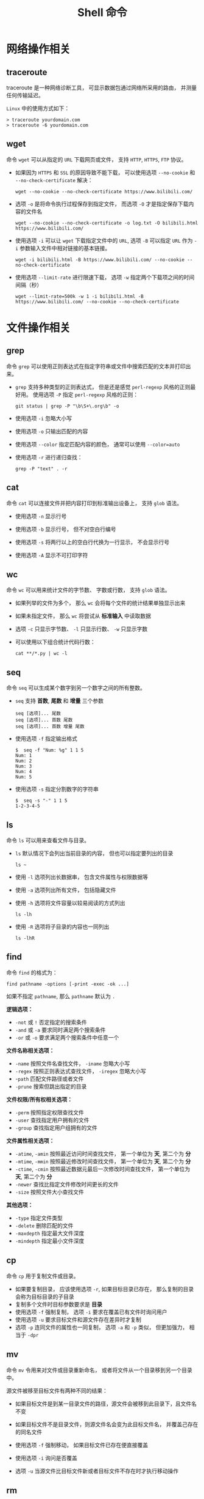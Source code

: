 #+TITLE:      Shell 命令

* 目录                                                    :TOC_4_gh:noexport:
- [[#网络操作相关][网络操作相关]]
  - [[#traceroute][traceroute]]
  - [[#wget][wget]]
- [[#文件操作相关][文件操作相关]]
  - [[#grep][grep]]
  - [[#cat][cat]]
  - [[#wc][wc]]
  - [[#seq][seq]]
  - [[#ls][ls]]
  - [[#find][find]]
  - [[#cp][cp]]
  - [[#mv][mv]]
  - [[#rm][rm]]
  - [[#file][file]]
  - [[#tar][tar]]
  - [[#whereis][whereis]]
  - [[#which][which]]
  - [[#less][less]]
  - [[#ln][ln]]
- [[#系统管理相关][系统管理相关]]
  - [[#ps][ps]]
  - [[#kill][kill]]
  - [[#env][env]]

* 网络操作相关
** traceroute
   traceroute 是一种网络诊断工具， 可显示数据包通过网络所采用的路由， 并测量任何传输延迟。

   ~Linux~ 中的使用方式如下：
   #+BEGIN_EXAMPLE
     > traceroute yourdomain.com
     > traceroute -6 yourdomain.com
   #+END_EXAMPLE

** wget
   命令 ~wget~ 可以从指定的 ~URL~ 下载网页或文件， 支持 ~HTTP~, ~HTTPS~, ~FTP~ 协议。
  
   + 如果因为 ~HTTPS~ 和 ~SSL~ 的原因导致不能下载， 可以使用选项 ~--no-cookie~ 和 ~--no-check-certificate~ 解决：
       #+BEGIN_EXAMPLE
         wget --no-cookie --no-check-certificate https://www.bilibili.com/
       #+END_EXAMPLE

   + 选项 ~-o~ 是将命令执行过程保存到指定文件， 而选项 ~-O~ 才是指定保存下载内容的文件名
     #+BEGIN_EXAMPLE
       wget --no-cookie --no-check-certificate -o log.txt -O bilibili.html https://www.bilibili.com/
     #+END_EXAMPLE

   + 使用选项 ~-i~ 可以让 ~wget~ 下载指定文件中的 ~URL~, 选项 ~-B~ 可以指定 ~URL~ 作为 ~-i~ 参数输入文件中相对链接的基本链接。
     #+BEGIN_EXAMPLE
       wget -i bilibili.html -B https://www.bilibili.com/ --no-cookie --no-check-certificate
     #+END_EXAMPLE

   + 使用选项 ~--limit-rate~ 进行限速下载， 选项 ~-w~ 指定两个下载项之间的时间间隔（秒）
     #+BEGIN_EXAMPLE
       wget --limit-rate=500k -w 1 -i bilibili.html -B https://www.bilibili.com/ --no-cookie --no-check-certificate
     #+END_EXAMPLE

* 文件操作相关
** grep
   命令 ~grep~ 可以使用正则表达式在指定字符串或文件中搜索匹配的文本并打印出来。

   + ~grep~ 支持多种类型的正则表达式， 但是还是感觉 ~perl-regexp~ 风格的正则最好用。 使用选项 ~-P~ 指定 ~perl-regexp~ 风格的正则：
     #+BEGIN_EXAMPLE
       git status | grep -P "\b\S+\.org\b" -o
     #+END_EXAMPLE

   + 使用选项 ~-i~ 忽略大小写

   + 使用选项 ~-o~ 只输出匹配的内容

   + 使用选项 ~--color~ 指定匹配内容的颜色， 通常可以使用 ~--color=auto~

   + 使用选项 ~-r~ 进行递归查找：
     #+BEGIN_EXAMPLE
       grep -P "text" . -r
     #+END_EXAMPLE

** cat
   命令 ~cat~ 可以连接文件并把内容打印到标准输出设备上， 支持 ~glob~ 语法。

   + 使用选项 ~-n~ 显示行号

   + 使用选项 ~-b~ 显示行号， 但不对空白行编号

   + 使用选项 ~-s~ 将两行以上的空白行代换为一行显示， 不会显示行号

   + 使用选项 ~-A~ 显示不可打印字符

** wc
   命令 ~wc~ 可以用来统计文件的字节数、 字数或行数， 支持 ~glob~ 语法。

   + 如果列举的文件为多个， 那么 ~wc~ 会将每个文件的统计结果单独显示出来

   + 如果未指定文件， 那么 ~wc~ 将尝试从 *标准输入* 中读取数据

   + 选项 ~-c~ 只显示字节数、 ~-l~ 只显示行数、 ~-w~ 只显示字数

   + 可以使用以下组合统计代码行数：
     #+BEGIN_EXAMPLE
       cat **/*.py | wc -l
     #+END_EXAMPLE
** seq
   命令 ~seq~ 可以生成某个数字到另一个数字之间的所有整数。

   + ~seq~ 支持 *首数*, *尾数* 和 *增量* 三个参数
     #+BEGIN_EXAMPLE
       seq [选项]... 尾数
       seq [选项]... 首数 尾数
       seq [选项]... 首数 增量 尾数
     #+END_EXAMPLE

   + 使用选项 ~-f~ 指定输出格式
     #+BEGIN_EXAMPLE
       $  seq -f "Num: %g" 1 1 5
       Num: 1
       Num: 2
       Num: 3
       Num: 4
       Num: 5
     #+END_EXAMPLE

   + 使用选项 ~-s~ 指定分割数字的字符串
     #+BEGIN_EXAMPLE
       $  seq -s "-" 1 1 5
       1-2-3-4-5
     #+END_EXAMPLE

** ls
   命令 ~ls~ 可以用来查看文件与目录。

   + ~ls~ 默认情况下会列出当前目录的内容， 但也可以指定要列出的目录
     #+BEGIN_EXAMPLE
        ls ~
     #+END_EXAMPLE

   + 使用 ~-l~ 选项列出长数据串， 包含文件属性与权限数据等

   + 使用 ~-a~ 选项列出所有文件， 包括隐藏文件

   + 使用 ~-h~ 选项将文件容量以较易阅读的方式列出
     #+BEGIN_EXAMPLE
       ls -lh
     #+END_EXAMPLE

   + 使用 ~-R~ 选项将子目录的内容也一同列出
     #+BEGIN_EXAMPLE
       ls -lhR
     #+END_EXAMPLE
   
** find
   命令 ~find~ 的格式为：
   #+BEGIN_EXAMPLE
     find pathname -options [-print -exec -ok ...]
   #+END_EXAMPLE

   如果不指定 ~pathname~, 那么 ~pathname~ 默认为 ~.~
  
   *逻辑选项：*
   + ~-not~ 或 ~!~ 否定指定的搜索条件
   + ~-and~ 或 ~-a~ 要求同时满足两个搜索条件
   + ~-or~ 或 ~-o~ 要求满足两个搜索条件中任意一个

   *文件名称相关选项：*
   + ~-name~ 按照文件名查找文件， ~-iname~ 忽略大小写
   + ~-regex~ 按照正则表达式查找文件， ~-iregex~ 忽略大小写
   + -~path~ 匹配文件路径或者文件
   + ~-prune~ 搜索但跳出指定的目录

   *文件权限/所有权相关选项：*
   + ~-perm~ 按照指定权限查找文件
   + ~-user~ 查找指定用户拥有的文件
   + ~-group~ 查找指定用户组拥有的文件

   *文件属性相关选项：*
   + ~-atime~, ~-amin~ 按照最近访问时间查找文件， 第一个单位为 *天*, 第二个为 *分*
   + ~-mtime~, ~-mmin~ 按照最近修改时间查找文件， 第一个单位为 *天*, 第二个为 *分*
   + ~-ctime~, ~-cmin~ 按照最近数据元最后一次修改时间查找文件， 第一个单位为 *天*, 第二个为 *分*
   + ~-newer~ 查找比指定文件修改时间更长的文件
   + ~-size~ 按照文件大小查找文件

   *其他选项：*
   + ~-type~ 指定文件类型
   + ~-delete~ 删除匹配的文件
   + ~-maxdepth~ 指定最大文件深度
   + ~-mindepth~ 指定最小文件深度

** cp
   命令 ~cp~ 用于复制文件或目录。

   + 如果要复制目录， 应该使用选项 ~-r~, 如果目标目录已存在， 那么复制的目录会称为目标目录的子目录
   + 复制多个文件时目标参数要求是 *目录*
   + 使用选项 ~-f~ 强制复制， 选项 ~-i~ 要求在覆盖已有文件时询问用户
   + 使用选项 ~-u~ 要求目标文件和源文件存在差异时才复制
   + 选项 ~-p~ 连同文件的属性也一同复制， 选项 ~-a~ 和 ~-p~ 类似， 但更加强力， 相当于 ~-dpr~
** mv
   命令 ~mv~ 令用来对文件或目录重新命名， 或者将文件从一个目录移到另一个目录中。

   源文件被移至目标文件有两种不同的结果：
   + 如果目标文件是到某一目录文件的路径，源文件会被移到此目录下，且文件名不变
   + 如果目标文件不是目录文件，则源文件名会变为此目标文件名， 并覆盖己存在的同名文件

   + 使用选项 ~-f~ 强制移动， 如果目标文件已存在便直接覆盖

   + 使用选项 ~-i~ 询问是否覆盖

   + 选项 ~-u~ 当源文件比目标文件新或者目标文件不存在时才执行移动操作

** rm
   命令 ~rm~ 用于删除文件或目录。

   + 选项 ~-f~ 强制删除， 选项 ~-i~ 在删除前询问用户是否操作

   + 选项 ~-r~ 递归删除， 常用于目录删除

** file
   命令 ~file~ 可以用于判断文件的基本数据类型：
   #+BEGIN_EXAMPLE
     $  file idea.txt
     idea.txt: ASCII text
   #+END_EXAMPLE

** tar
   命令 ~tar~ 用于对文件进行打包， 默认情况并不会进行压缩， 如果指定了相应的参数，它会调用相应的压缩程序进行压缩和解压。

   常用的选项有：
   #+BEGIN_EXAMPLE
     -c ：新建打包文件
     -t ：查看打包文件的内容含有哪些文件名
     -x ：解打包或解压缩的功能，可以搭配-C（大写）指定解压的目录，注意-c,-t,-x不能同时出现在同一条命令中
     -j ：通过bzip2的支持进行压缩/解压缩
     -z ：通过gzip的支持进行压缩/解压缩
     -v ：在压缩/解压缩过程中，将正在处理的文件名显示出来
     -f filename ：filename为要处理的文件
     -C dir ：指定压缩/解压缩的目录dir
   #+END_EXAMPLE

   常用组合选项：
   #+BEGIN_EXAMPLE
     压缩：tar -jcv -f filename.tar.bz2 要被处理的文件或目录名称
     查询：tar -jtv -f filename.tar.bz2
     解压：tar -jxv -f filename.tar.bz2 -C 欲解压缩的目录
   #+END_EXAMPLE

** whereis
   命令 ~whereis~ 可以用来查看一个可执行文件的位置：
   #+BEGIN_EXAMPLE
     whereis bash
   #+END_EXAMPLE

** which
   命令 ~which~ 在环境变量中的路径下寻找指定的程序。
   #+BEGIN_EXAMPLE
     which bash
   #+END_EXAMPLE
** less
   命令 ~less~ 可以用来浏览文字档函的内容， 用 ~PageUp~ 键向上翻页， 用 ~PageDown~ 键向下翻页。

   退出按键 ~q~

** ln
   命令 ~ln~ 可以用于创建 *符号链接*.

   #+BEGIN_EXAMPLE
     ln -s target link
   #+END_EXAMPLE

* 系统管理相关
** ps
   命令 ~ps~ 用于报告当前系统的进程状态。

   + 选项 ~-A~ 列出所有进程， 选项 ~-a~ 列出不与 ~terminal~ 相关的所有进程

   + 选项 ~-u~ 列出一个有效用户的相关进程

   + 选项 ~-x~ 列出较完整的信息， ~-l~ 较详细的将 ~PID~ 的信息列出

** kill
   命令 ~kill~ 用于向某个 *工作(%jobnumber)* 或某个 *PID* 发送一个信号。

   + 选项 ~-s~ 发送信号， ~-l~ 列出所有信号

   |---------+--------------------------------|
   | 信号    | 作用                           |
   |---------+--------------------------------|
   | SIGHUP  | 启动被终止的进程               |
   | SIGINT  | 中断一个程序的进行             |
   | SIGKILL | 强制中断一个进程的进行         |
   | SIGTERM | 以正常的结束进程方式来终止进程 |
   | SIGSTOP | 暂停一个进程的进行             |
   |---------+--------------------------------|
** env
   命令 ~env~ 可以用于显示系统中已存在的环境变量， 以及在定义的环境中执行指令。

   #+BEGIN_EXAMPLE
     env bash
   #+END_EXAMPLE

